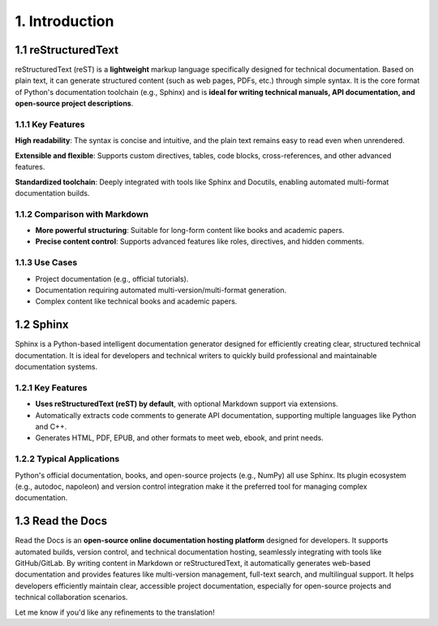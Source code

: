 ############################################################################## 
1. Introduction  
############################################################################## 

1.1 reStructuredText  
****************************************************  

reStructuredText (reST) is a **lightweight** markup language specifically designed for technical documentation. Based on plain text, it can generate structured content (such as web pages, PDFs, etc.) through simple syntax. It is the core format of Python's documentation toolchain (e.g., Sphinx) and is **ideal for writing technical manuals, API documentation, and open-source project descriptions**.  

1.1.1 Key Features  
====================================  

**High readability**: The syntax is concise and intuitive, and the plain text remains easy to read even when unrendered.  

**Extensible and flexible**: Supports custom directives, tables, code blocks, cross-references, and other advanced features.  

**Standardized toolchain**: Deeply integrated with tools like Sphinx and Docutils, enabling automated multi-format documentation builds.  

1.1.2 Comparison with Markdown  
====================================  

- **More powerful structuring**: Suitable for long-form content like books and academic papers.  
- **Precise content control**: Supports advanced features like roles, directives, and hidden comments.  

1.1.3 Use Cases  
====================================  

- Project documentation (e.g., official tutorials).  
- Documentation requiring automated multi-version/multi-format generation.  
- Complex content like technical books and academic papers.  

1.2 Sphinx  
******************************  

Sphinx is a Python-based intelligent documentation generator designed for efficiently creating clear, structured technical documentation. It is ideal for developers and technical writers to quickly build professional and maintainable documentation systems.  

1.2.1 Key Features  
==================================  

- **Uses reStructuredText (reST) by default**, with optional Markdown support via extensions.  
- Automatically extracts code comments to generate API documentation, supporting multiple languages like Python and C++.  
- Generates HTML, PDF, EPUB, and other formats to meet web, ebook, and print needs.  

1.2.2 Typical Applications  
===================================  

Python's official documentation, books, and open-source projects (e.g., NumPy) all use Sphinx. Its plugin ecosystem (e.g., autodoc, napoleon) and version control integration make it the preferred tool for managing complex documentation.  

1.3 Read the Docs  
*******************************  

Read the Docs is an **open-source online documentation hosting platform** designed for developers. It supports automated builds, version control, and technical documentation hosting, seamlessly integrating with tools like GitHub/GitLab. By writing content in Markdown or reStructuredText, it automatically generates web-based documentation and provides features like multi-version management, full-text search, and multilingual support. It helps developers efficiently maintain clear, accessible project documentation, especially for open-source projects and technical collaboration scenarios.  

Let me know if you'd like any refinements to the translation!